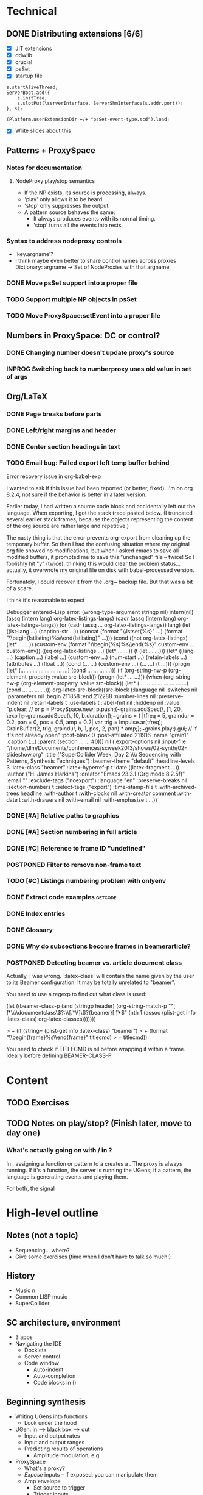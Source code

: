 # Planning for SC week-long workshop

* Technical
** DONE Distributing extensions [6/6]
   - [X] JIT extensions
   - [X] ddwlib
   - [X] crucial
   - [X] psSet
   - [X] startup file
#+begin_example
s.startAliveThread;
ServerBoot.add({
	s.initTree;
	s.slotPut(\serverInterface, ServerShmInterface(s.addr.port));
}, s);

(Platform.userExtensionDir +/+ "psSet-event-type.scd").load;
#+end_example
   - [X] Write slides about this
** Patterns + ProxySpace
*** Notes for documentation
**** NodeProxy play/stop semantics
     - If the NP exists, its source is processing, always.
     - 'play' only allows it to be heard.
     - 'stop' only suppresses the output.
     - A \psSet pattern source behaves the same:
       - It always produces events with its normal timing.
       - 'stop' turns all the events into rests.
*** Syntax to address nodeproxy controls
    - 'key.argname'?
    - I think maybe even better to share control names across proxies
      Dictionary: argname -> Set of NodeProxies with that argname
*** DONE Move psSet support into a proper file
*** TODO Support multiple NP objects in psSet
*** TODO Move ProxySpace:setEvent into a proper file
** Numbers in ProxySpace: DC or control?
*** DONE Changing number doesn't update proxy's source
*** INPROG Switching back to numberproxy uses old value in set of args
** Org/LaTeX
*** DONE Page breaks before parts
*** DONE Left/right margins and header
*** DONE Center section headings in text
*** TODO Email bug: Failed export left temp buffer behind
Error recovery issue in org-babel-exp

I wanted to ask if this issue had been reported (or better, fixed). I'm on org 8.2.4, not sure if the behavior is better in a later version.

Earlier today, I had written a source code block and accidentally left out the language. When exporting, I got the stack trace pasted below. (I truncated several earlier stack frames, because the objects representing the content of the org source are rather large and repetitive.)

The nasty thing is that the error prevents org-export from cleaning up the temporary buffer. So then I had the confusing situation where my original org file showed no modifications, but when I asked emacs to save all modified buffers, it prompted me to save this "unchanged" file -- twice! So I foolishly hit "y" (twice), thinking this would clear the problem status... actually, it overwrote my original file on disk with babel-processed version.

Fortunately, I could recover it from the .org~ backup file. But that was a bit of a scare.

I think it's reasonable to expect

Debugger entered--Lisp error: (wrong-type-argument stringp nil)
  intern(nil)
  (assq (intern lang) org-latex-listings-langs)
  (cadr (assq (intern lang) org-latex-listings-langs))
  (or (cadr (assq ... org-latex-listings-langs)) lang)
  (let ((lst-lang ...) (caption-str ...)) (concat (format "\\lstset{%s}\n" ...) (format "\\begin{lstlisting}\n%s\\end{lstlisting}" ...)))
  (cond ((not org-latex-listings) (let* ... ...)) (custom-env (format "\\begin{%s}\n%s\\end{%s}\n" custom-env ... custom-env)) ((eq org-latex-listings ...) (let* ... ...)) (t (let ... ...)))
  (let* ((lang ...) (caption ...) (label ...) (custom-env ...) (num-start ...) (retain-labels ...) (attributes ...) (float ...)) (cond (... ...) (custom-env ...) (... ...) (t ...)))
  (progn (let* (... ... ... ... ... ... ... ...) (cond ... ... ... ...)))
  (if (org-string-nw-p (org-element-property :value src-block)) (progn (let* ... ...)))
  (when (org-string-nw-p (org-element-property :value src-block)) (let* (... ... ... ... ... ... ... ...) (cond ... ... ... ...)))
  org-latex-src-block((src-block (:language nil :switches nil :parameters nil :begin 211858 :end 212288 :number-lines nil :preserve-indent nil :retain-labels t :use-labels t :label-fmt nil :hiddenp nil :value "p.clear;  // or p = ProxySpace.new; p.push;\n\n(\n~grains.addSpec(\\tfreq, [1, 20, \\exp]);\n~grains.addSpec(\\pos, [0, b.duration]);\n~grains = { |tfreq = 5, graindur = 0.2, pan = 0, pos = 0.5,\n   amp = 0.2|\n   var trig = Impulse.ar(tfreq);\n   GrainBuf.ar(2, trig, graindur, b, 1, pos, 2, pan) * amp;\n};\n~grains.play;\n)\n\np.gui;  // if it's not already open\n" :post-blank 0 :post-affiliated 211916 :name "grain1" :caption (...) :parent (section ... ... #0))) nil (:export-options nil :input-file "/home/dlm/Documents/conferences/scweek2013/shows/02-synth/02-slideshow.org" :title ("SuperCollider Week, Day 2 \\\\ Sequencing with Patterns, Synthesis Techniques") :beamer-theme "default" :headline-levels 3 :latex-class "beamer" :latex-hyperref-p t :date ((latex-fragment ...)) :author ("H. James Harkins") :creator "Emacs 23.3.1 (Org mode 8.2.5f)" :email "" :exclude-tags ("noexport") :language "en" :preserve-breaks nil :section-numbers t :select-tags ("export") :time-stamp-file t :with-archived-trees headline :with-author t :with-clocks nil :with-creator comment :with-date t :with-drawers nil :with-email nil :with-emphasize t ...))
*** DONE [#A] Relative paths to graphics
*** DONE [#A] Section numbering in full article
*** DONE [#C] Reference to frame ID "undefined"
*** POSTPONED Filter to remove non-frame text
*** TODO [#C] Listings numbering problem with onlyenv
*** DONE Extract code examples					    :getcode:
#+begin_src emacs-lisp :exports none
(defun hjh-get-string-from-nested-thing (thing)
  "Peel off 'car's from a nested list until the car is a string."
  (while (and thing (not (stringp thing)))
    (setq thing (car thing)))
  thing
)

(defun hjh-src-blocks-to-string (counter get-some)
  "Iterate src blocks from org-element and add them to a string."
  (interactive "nStarting listing number: \nP")
  (when (not counter) (setq counter 1))
  (let ((tree (org-element-parse-buffer))
	(string "")
	(get-all (not get-some)))
    (org-element-map tree 'src-block
      (lambda (element)
	(setq element (car (cdr element)))
	(let ((caption (hjh-get-string-from-nested-thing (plist-get element :caption)))
	      (source (hjh-get-string-from-nested-thing (plist-get element :value))))
	  (when caption
	    (when (or get-all 
		      (let ((parms
			     (hjh-get-string-from-nested-thing (plist-get element :parameters))))
			(and (stringp parms) (string-match-p "extract" parms))))
	      (setq string (concat string (format "/**************
 Listing %d. %s
 **************/

%s\n\n"
					  counter
					  (substring-no-properties caption)
					  (substring-no-properties source)))))
	    ; always increment if there was a caption
	    (setq counter (1+ counter))))))
    string))

(defun hjh-src-blocks-to-buffer (counter get-some)
  "Put all the captioned source blocks from a buffer into another buffer."
  (interactive "nStarting listing number: \nP")
  (let* ((contents (hjh-src-blocks-to-string counter get-some))
	 (bufpath (buffer-file-name))
	 (newname (concat (file-name-sans-extension bufpath) ".scd"))
	 (bufname (file-name-nondirectory newname))
	 (newbuf (get-buffer-create bufname)))
    (with-current-buffer newbuf
      (erase-buffer)
      (insert contents)
      (set-visited-file-name newname))
    (switch-to-buffer-other-window newbuf)))
#+end_src

#+RESULTS:
: hjh-src-blocks-to-buffer

*** DONE Index entries
*** DONE Glossary
*** DONE Why do subsections become frames in beamerarticle?
*** POSTPONED Detecting beamer vs. article document class
Actually, I was wrong. `:latex-class' will contain the name given by the
user to its Beamer configuration. It may be totally unrelated to
"beamer".

You need to use a regexp to find out what class is used:

  (let ((beamer-class-p
         (and (stringp header)
              (org-string-match-p
               "^[ \t]*\\\\documentclass\\(?:\\[.*\\]\\)?{beamer}[ \t]*$"
               (nth 1 (assoc (plist-get info :latex-class) org-latex-classes)))))))

> +       (if (string= (plist-get info :latex-class) "beamer")
> +        (format "\\begin{frame}%s\\end{frame}" titlecmd)
> +      titlecmd))

You need to check if TITLECMD is nil before wrapping it within a frame.
Ideally before defining BEAMER-CLASS-P.

* Content
** TODO Exercises
** TODO Notes on play/stop? (Finish later, move to day one)
*** What's actually going on with \mth{play}/\mth{stop} in \clss{ProxySpace}?
In \clss{ProxySpace}, assigning a function or pattern to a \ci{\textasciitilde name} creates a \clss{NodeProxy}. The proxy is always running. If it's a function, the server is running the UGens; if a pattern, the language is generating events and playing them.

For both, the signal

* High-level outline
** *Notes* (not a topic)
   - Sequencing... where?
   - Give some exercises (time when I don't have to talk so much!)
** History
   - Music n
   - Common LISP music
   - SuperCollider
** SC architecture, environment
   - 3 apps
   - Navigating the IDE
     - Docklets
     - Server control
     - Code window
       - Auto-indent
       - Auto-completion
       - Code blocks in ()
** Beginning synthesis
   - Writing UGens into functions
     - Look under the hood
   - UGen: in --> black box --> out
     - Input and output rates
     - Input and output ranges
     - Predicting results of operations
       - Amplitude modulation, e.g.
   - ProxySpace
     - What's a proxy?
     - /Expose/ inputs -- if exposed, you can manipulate them
     - Amp envelope
       - Set source to trigger
       - Trigger inputs
     - Freq envelope, sharing trigger
     - Can model any synthesis technique
       Components: Oscillators, filters, modulators, envelopes
** Additive synthesis?
** Subtractive synthesis
   - Simplest
     - Oscillator rich in harmonics
	 - Typical waveforms
     - Filter(s)
	 - Typical filter types
	 - Resonance
   - Refine
     - Detuned oscillators
     - Modulation of filter parameters
	 - Envelope for attack; separate triggers for legato
     - LFO modulators
   - Note on efficiency?
** Modal synthesis
   - High resonance, short input sound: ringing
   - Filter's /impulse response/
   - Klank, DynKlank
     Also note /parallel/ vs /serial/ processing
   - Parameters:
     - Ringing frequencies (harmonic or inharmonic relationships)
     - Ring times (inverse correlation with bandwidth)
     - Amplitudes of each filter
     - Input spectrum and envelope
   - Related
     - Formant synthesis (Formlet)
     - Banded waveguides (feedback delays)
** Developing synths
   - Interactive, experimental process
   - Begin with a simple idea.
   - What's it missing?
   - Add a module to help with that.
   - Repeat.
   - One simple idea, boring. Many simple ideas together, exciting.
   - Pick a technique that interests you. Focus on it for the rest of the workshop.

** Group composition
   - Composition: Unity and contrast.
     - Unity: Collectively decide what will hold the piece together.
       - Harmony (tonality)?
       - Rhythm (tempo, meter)?
       - Tone color? (Many sounds derived from the same source material?)
     - Contrast: Balance of components
       - If something is rhythmic, what will be sustained?
       - High vs. low
       - Short vs. long
       - Smooth vs. jagged or angular
     - Decide on musical components
     - Start making them!

** Live control
   - Buttons and faders
   - Receiving
   - Central hub
   - Turning faders into buttons
     - Thresholds
 
* Glossary decisions [0/14]
  - [ ] range
  - [ ] Nyquist
  - [ ] interpolation [0/3]
    - [ ] linear
    - [ ] cubic
    - [ ] quadratic
  - [ ] absdif
  - [ ] trunc
  - [ ] roundUp
  - [ ] abs
  - [ ] sign
  - [ ] squared
  - [ ] sqrt
  - [ ] exp
  - [ ] log
  - [ ] sin
  - [ ] cos
* Overview (MD export)
  :PROPERTIES:
  :EXPORT_TITLE: Synthesis and Performance with SuperCollider
  :EXPORT_AUTHOR: H. James Harkins
  :EXPORT_FILE_NAME: scweek_overview.md
  :EXPORT_OPTIONS: toc:nil ^:nil ':nil
  :END:

** About the course
This intensive five-day workshop teaches you the fundamentals of sound
synthesis in the SuperCollider programming language, with an emphasis
on modular design, real-time patching and control devices for live
performance.

** About the instructor
H. James Harkins (Ph.D., Duke University) has 11 years experience
composing and performing with SuperCollider, and actively contributes
code and documentation to the SuperCollider project. He is the
developer of dewdrop_lib, an extension library including components
for mixing, MIDI control and high-level organization for larger
projects. He is currently an Associate Professor in the Modern Music
Department of Xinghai Conservatory of Music in Guangzhou, PRC,
teaching electronic music production and film music.

** What is SuperCollider?
SuperCollider is a programming language for audio synthesis and
algorithmic composition, designed by James McCartney. The current
incarnation, SuperCollider Server, is the third major version and was
released as an open-source project in 2002. It is currently maintained
by an international group of musicians and programmers. It is an
object-oriented language based loosely on SmallTalk, providing Unit
Generator objects for synthesis, powerful data structures, and Pattern
objects for sequences of musical information.

** What will be taught?
The workshop will culminate with a performance of a group
composition. Each student will be responsible for one or two textural
layers, to be controlled using mobile devices. The primary focus of
each session is practical information to complete the musical work.

Early sessions will build synthesizers from simple pieces of code,
where each code snippet represents typical synthesizer components
(oscillators, envelope generators, control signals). We will approach
basic synthesis techniques by experimentation. We will learn to
control these synthesizers using sequencing (patterns) and external
devices. The discussion of external devices will cover simple
graphical interfaces, and good programming habits to manage incoming
control information. Concluding sessions will touch on best practices
to build larger projects.

Sessions will be taught in both English and Chinese.

** Are there any prerequisites?
This workshop assumes no prior knowledge of SuperCollider. Familiarity
with electronic music technology will be helpful, but not required.

** What do I need to bring?
*** Laptop
Participants will need to bring their own laptop (Mac OSX, Linux or
Windows 7/8), and a headset for listening.

*** SuperCollider installation
Please install SuperCollider before attending the workshop:
http://supercollider.sourceforge.net/downloads/.

   - Mac: Please use SC 3.6.6. OSX 10.6 or higher is recommended.
   - Windows: Please use SC 3.6.6.
   - Linux: Pre-compiled packages for SC 3.6.3 exist for Debian/Ubuntu
     and Red Hat. Hoping for this to be updated before the workshop.

*** External control (smartphone/tablet, MIDI)
A mobile device with an OSC control app is recommended for the
performance sessions.

   - Android: /TouchOSC/ https://play.google.com/store/apps/details?id=net.hexler.touchosc&hl=en
   - iOS
     - *$4.99* - /TouchOSC/ https://itunes.apple.com/us/app/touchosc/id288120394?mt=8
     - Free - /mrmr/ https://itunes.apple.com/us/app/mrmr-osc-controller/id294296343

If you don't have a smartphone or tablet, a simple MIDI controller
such as a NanoKontrol would suffice.

** Day-by-Day Schedule:

10:00 - 12:00 Morning Session
12:00 - 13:00 Lunch
13:00 - 16:00 Afternoon Session (with 15 minute break)
16:30 - 18:00 Private Lesson

